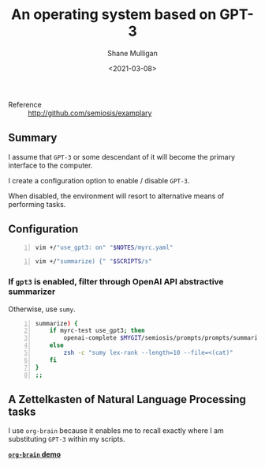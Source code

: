 #+LATEX_HEADER: \usepackage[margin=0.5in]{geometry}
#+OPTIONS: toc:nil

#+HUGO_BASE_DIR: /home/shane/var/smulliga/source/git/semiosis/semiosis-hugo
#+HUGO_SECTION: ./posts

#+TITLE: An operating system based on GPT-3
#+DATE: <2021-03-08>
#+AUTHOR: Shane Mulligan
#+KEYWORDS: GPT-3

+ Reference :: http://github.com/semiosis/examplary

** Summary
I assume that =GPT-3= or some descendant of it
will become the primary interface to the
computer.

I create a configuration option to enable /
disable =GPT-3=.

When disabled, the environment will resort to
alternative means of performing tasks.

** Configuration
#+BEGIN_SRC sh -n :sps bash :async :results none
  vim +/"use_gpt3: on" "$NOTES/myrc.yaml"
#+END_SRC

[[./gpt3-config.png]]

#+BEGIN_SRC sh -n :sps bash :async :results none
  vim +/"summarize) {" "$SCRIPTS/s"
#+END_SRC

*** If =gpt3= is enabled, filter through OpenAI API abstractive summarizer
Otherwise, use =sumy=.

#+BEGIN_SRC bash -n :i bash :async :results verbatim code
  summarize) {
      if myrc-test use_gpt3; then
          openai-complete $MYGIT/semiosis/prompts/prompts/summarize-for-2nd-grader.prompt
      else
          zsh -c "sumy lex-rank --length=10 --file=<(cat)"
      fi
  }
  ;;
#+END_SRC

** A Zettelkasten of Natural Language Processing tasks
[[./org-brain.png]]

I use =org-brain= because it enables me to
recall exactly where I am substituting =GPT-3=
within my scripts.

_*=org-brain= demo*_
#+BEGIN_EXPORT html
<a title="asciinema recording" href="https://asciinema.org/a/nrqqHWCfc5eG0lj3LPyzO2T2h" target="_blank"><img alt="asciinema recording" src="https://asciinema.org/a/nrqqHWCfc5eG0lj3LPyzO2T2h.svg" /></a>
#+END_EXPORT